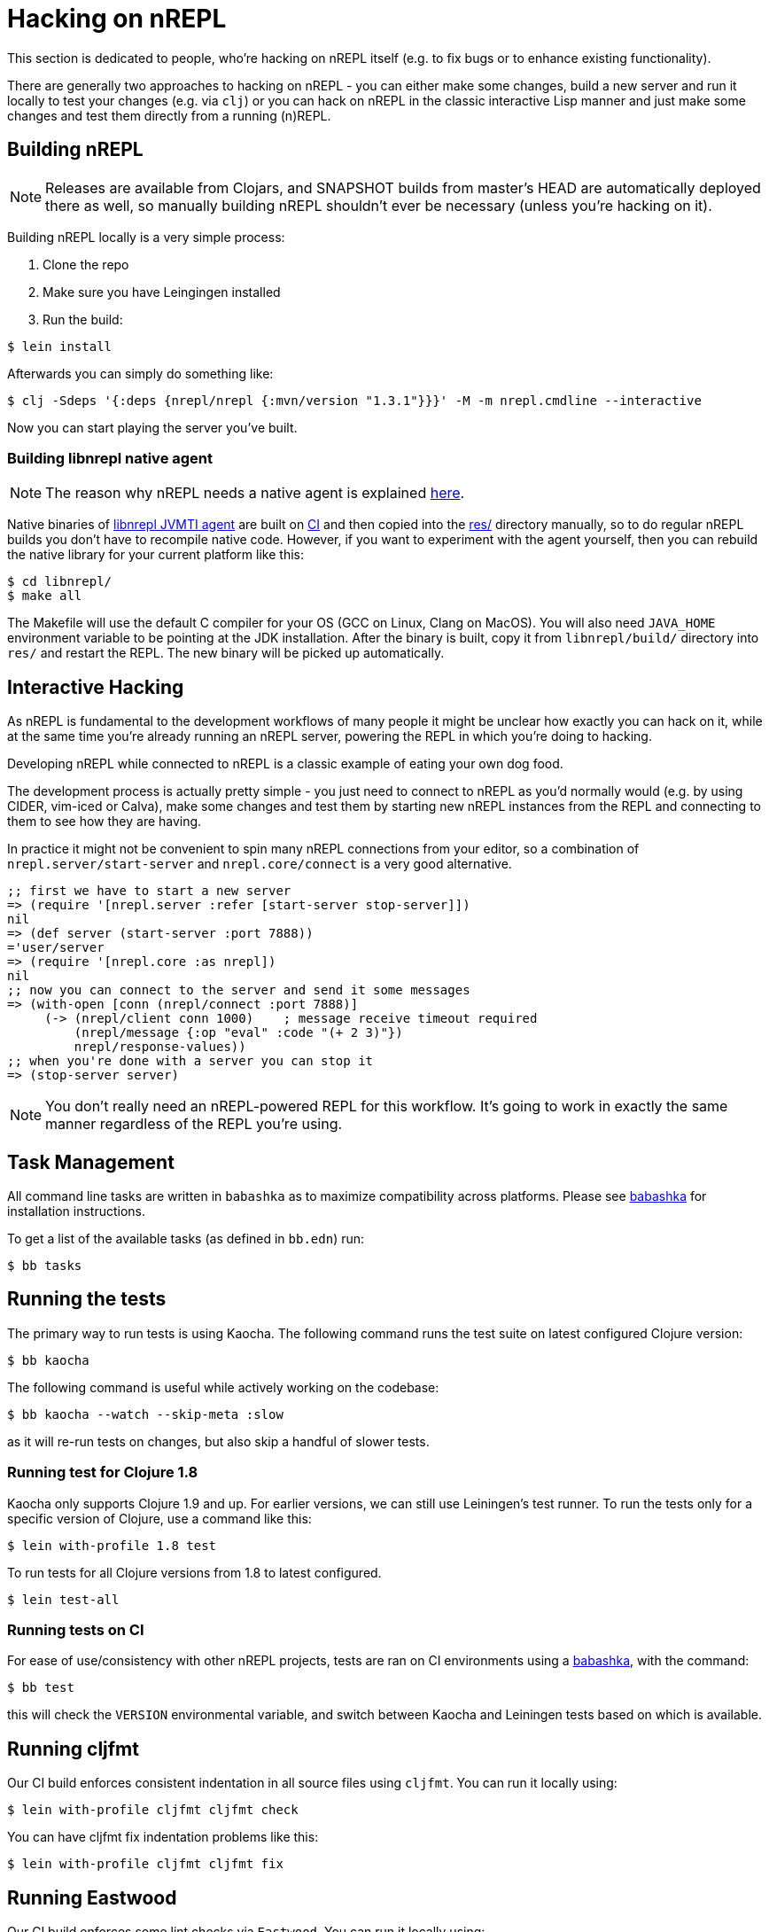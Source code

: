 = Hacking on nREPL

This section is dedicated to people, who're hacking on nREPL itself (e.g. to fix bugs or to enhance
existing functionality).

There are generally two approaches to hacking on nREPL - you can either make some changes, build a new server
and run it locally to test your changes (e.g. via `clj`) or you can hack on nREPL in the classic
interactive Lisp manner and just make some changes and test them directly from a running (n)REPL.

== Building nREPL

NOTE: Releases are available from Clojars, and SNAPSHOT builds from master's
HEAD are automatically deployed there as well, so manually building
nREPL shouldn't ever be necessary (unless you're hacking on it).

Building nREPL locally is a very simple process:

. Clone the repo
. Make sure you have Leingingen installed
. Run the build:

[source,shell]
----
$ lein install
----

Afterwards you can simply do something like:

[source,shell]
----
$ clj -Sdeps '{:deps {nrepl/nrepl {:mvn/version "1.3.1"}}}' -M -m nrepl.cmdline --interactive
----

Now you can start playing the server you've built.

=== Building libnrepl native agent

NOTE: The reason why nREPL needs a native agent is explained
xref:installation.adoc#jvmti[here].

Native binaries of https://github.com/nrepl/nrepl/tree/master/libnrepl[libnrepl
JVMTI agent] are built on
https://github.com/nrepl/nrepl/actions/workflows/libnrepl.yml[CI] and then
copied into the https://github.com/nrepl/nrepl/tree/master/res[res/] directory
manually, so to do regular nREPL builds you don't have to recompile native code.
However, if you want to experiment with the agent yourself, then you can rebuild
the native library for your current platform like this:

[source,shell]
----
$ cd libnrepl/
$ make all
----

The Makefile will use the default C compiler for your OS (GCC on Linux, Clang on
MacOS). You will also need `JAVA_HOME` environment variable to be pointing at
the JDK installation. After the binary is built, copy it from `libnrepl/build/`
directory into `res/` and restart the REPL. The new binary will be picked up
automatically.

== Interactive Hacking

As nREPL is fundamental to the development workflows of many people it might be
unclear how exactly you can hack on it, while at the same time you're already
running an nREPL server, powering the REPL in which you're doing to hacking.

Developing nREPL while connected to nREPL is a classic example of eating your own dog food.

The development process is actually pretty simple - you just need to
connect to nREPL as you'd normally would (e.g. by using CIDER, vim-iced or Calva), make
some changes and test them by starting new nREPL instances from the
REPL and connecting to them to see how they are having.

In practice it might not be convenient to spin many nREPL connections
from your editor, so a combination of `nrepl.server/start-server` and
`nrepl.core/connect` is a very good alternative.

[source,clojure]
----
;; first we have to start a new server
=> (require '[nrepl.server :refer [start-server stop-server]])
nil
=> (def server (start-server :port 7888))
='user/server
=> (require '[nrepl.core :as nrepl])
nil
;; now you can connect to the server and send it some messages
=> (with-open [conn (nrepl/connect :port 7888)]
     (-> (nrepl/client conn 1000)    ; message receive timeout required
         (nrepl/message {:op "eval" :code "(+ 2 3)"})
         nrepl/response-values))
;; when you're done with a server you can stop it
=> (stop-server server)
----


NOTE: You don't really need an nREPL-powered REPL for this
workflow. It's going to work in exactly the same manner regardless of
the REPL you're using.

== Task Management

All command line tasks are written in `babashka` as to maximize
compatibility across platforms. Please see
https://github.com/babashka/babashka[babashka] for installation
instructions.

To get a list of the available tasks (as defined in `bb.edn`) run:

[source,shell]
----
$ bb tasks
----

== Running the tests

The primary way to run tests is using Kaocha. The following command runs
the test suite on latest configured Clojure version:

[source,shell]
----
$ bb kaocha
----

The following command is useful while actively working on the codebase:

[source,shell]
----
$ bb kaocha --watch --skip-meta :slow
----

as it will re-run tests on changes, but also skip a handful of slower tests.

=== Running test for Clojure 1.8

Kaocha only supports Clojure 1.9 and up. For earlier versions, we can still use
Leiningen's test runner. To run the tests only for a specific version of Clojure,
use a command like this:

[source,shell]
----
$ lein with-profile 1.8 test
----

To run tests for all Clojure versions from 1.8 to latest configured.

[source,shell]
----
$ lein test-all
----

=== Running tests on CI

For ease of use/consistency with other nREPL projects, tests are ran on CI
environments using a https://github.com/babashka/babashka[babashka], with the command:

[source,shell]
----
$ bb test
----

this will check the `VERSION` environmental variable, and switch between Kaocha
and Leiningen tests based on which is available.

== Running cljfmt

Our CI build enforces consistent indentation in all source files using `cljfmt`. You can run it
locally using:

[source,shell]
----
$ lein with-profile cljfmt cljfmt check
----

You can have cljfmt fix indentation problems like this:

[source,shell]
----
$ lein with-profile cljfmt cljfmt fix
----

== Running Eastwood

Our CI build enforces some lint checks via `Eastwood`. You can run it
locally using:

[source,shell]
----
$ lein with-profile eastwood eastwood
----

== Regenerating the Built-in Ops Documentation

If you've made any changes to the built-in middleware descriptors you can regenerate their documentation using:

[source,shell]
----
$ lein docs
----
